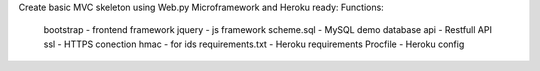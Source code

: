 Create basic MVC skeleton using Web.py Microframework and Heroku ready:
Functions:
    bootstrap - frontend framework
    jquery - js framework
    scheme.sql - MySQL demo database
    api - Restfull API
    ssl - HTTPS conection
    hmac - for ids
    requirements.txt - Heroku requirements
    Procfile - Heroku config


